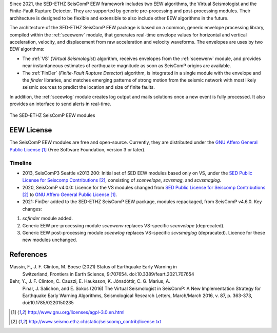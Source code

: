 Since 2021, the SED-ETHZ SeisComP EEW framework includes two EEW algorithms,
the Virtual Seismologist and the Finite-Fault Rupture Detector. They are
supported by generic pre-processing and post-processing modules. Their
architecture is designed to be flexible and extensible to also include other
EEW algorithms in the future.

The architecture of the SED-ETHZ SeisComP EEW package is based on a common,
generic envelope processing library, compiled within the :ref:`sceewenv` module,
that generates real-time envelope values for horizontal and vertical
acceleration, velocity, and displacement from raw acceleration and velocity
waveforms. The envelopes are uses by two EEW algorithms:

- The :ref:`VS` (`Virtual Seismologist`) algorithm, receives envelopes from the
  :ref:`sceewenv` module, and provides near instantaneous estimates of
  earthquake magnitude as soon as SeisComP origins are available.

- The :ref:`FinDer` (`Finite-Fault Rupture Detector`) algorithm, is integrated
  in a single module with the envelope and the *finder* libraries, and matches
  emerging patterns of strong motion from the seismic network with most likely
  seismic sources to predict the location and size of finite faults.

In addition, the :ref:`sceewlog` module creates log output and mails solutions
once a new event is fully processed. It also provides an interface to send
alerts in real-time.

.. _fig-EEW:

.. figure:: media/EEW.png
   :width: 16cm
   :align: center

   The SED-ETHZ SeisComP EEW modules
   
EEW License
===========

The SeisComP EEW modules are free and open-source. Currently, they are
distributed under the `GNU Affero General Public License`_ (Free Software
Foundation, version 3 or later).

Timeline
--------

- 2013, SeisComP3 Seattle v2013.200: Initial set of SED EEW modules based only
  on VS, under the `SED Public License for Seiscomp Contributions`_, consisting
  of `scenvelope`, `scvsmag`, and `scvsmaglog`.
- 2020, SeisComP v4.0.0: Licence for the VS modules changed from `SED Public
  License for Seiscomp Contributions`_ to `GNU Affero General Public License`_.
- 2021: FinDer added to the SED-ETHZ SeisComP EEW package, modules repackaged,
  from  SeisComP v4.6.0. Key changes:
1. `scfinder` module added.
2. Generic EEW pre-processing module `sceewenv` replaces VS-specific
   `scenvelope` (deprecated).
3. Generic EEW post-processing module `sceewlog` replaces VS-specific
   `scvsmaglog` (depracated). Licence for these new modules unchanged.

References
==========

Massin, F., J. F. Clinton, M. Boese (2021) Status of Earthquake Early Warning in
     Switzerland, Frontiers in Earth Science,  9:707654. 
     doi:10.3389/feart.2021.707654
     
Behr, Y., J. F. Clinton, C. Cauzzi, E. Hauksson, K. Jónsdóttir, C. G. Marius, A.
     Pinar, J. Salichon, and E. Sokos (2016) The Virtual Seismologist in
     SeisComP: A New Implementation Strategy for Earthquake Early Warning
     Algorithms, Seismological Research Letters, March/March 2016, v. 87, p.
     363-373, doi:10.1785/0220150235


.. target-notes::

.. _`GNU Affero General Public License` : http://www.gnu.org/licenses/agpl-3.0.en.html
.. _`SED Public License for Seiscomp Contributions` : http://www.seismo.ethz.ch/static/seiscomp_contrib/license.txt
